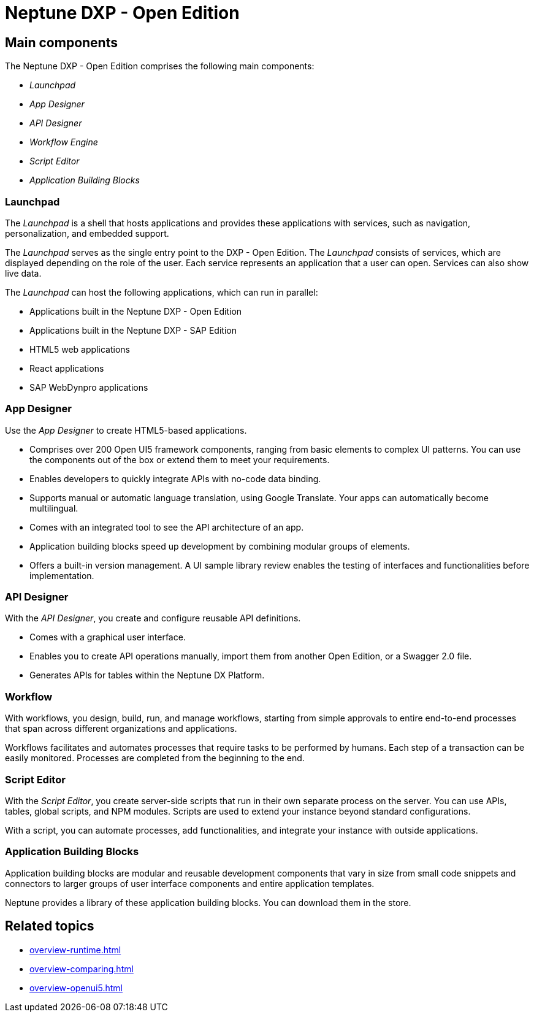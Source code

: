 =  Neptune DXP - Open Edition

////
- aufsplitten in mehrere Untertopics --> neue Zwischenüberschriften suchen für die Topics
- was genau will man aussagen? Als Einführung für Neueinsteiger?
- den UI5-Kram unten löschen? Oder ausgliedern?
-
////
== Main components
The Neptune DXP - Open Edition comprises the following main components:

* _Launchpad_
* _App Designer_
* _API Designer_
* _Workflow Engine_
* _Script Editor_
* _Application Building Blocks_
//* Adaptive Designer


=== Launchpad
The _Launchpad_ is a shell that hosts applications and provides these applications with services, such as navigation, personalization, and embedded support.

The _Launchpad_ serves as the single entry point to the DXP - Open Edition.
The _Launchpad_ consists of services, which are displayed depending on the role of the user.
Each service represents an application that a user can open. Services can also show live data.
//Input needed: Information about different user roles needed.

The _Launchpad_ can host the following applications, which can run in parallel:

* Applications built in the Neptune DXP - Open Edition
* Applications built in the Neptune DXP - SAP Edition
* HTML5 web applications
* React applications
* SAP WebDynpro applications

=== App Designer
Use the _App Designer_ to create HTML5-based applications.

* Comprises over 200 Open UI5 framework components, ranging from basic elements to complex UI patterns. You can use the components out of the box or extend them to meet your requirements.
* Enables developers to quickly integrate APIs with no-code data binding.
* Supports manual or automatic language translation, using Google Translate. Your apps can automatically become multilingual.
* Comes with an integrated tool to see the API architecture of an app.
* Application building blocks speed up development by combining modular groups of elements.
* Offers a built-in version management. A UI sample library review enables the testing of interfaces and functionalities before implementation.

=== API Designer
With the _API Designer_, you create and configure reusable API definitions.

* Comes with a graphical user interface.
* Enables you to create API operations manually, import them from another Open Edition, or a Swagger 2.0 file.
//Input needed: "another Open Edition", from another version of the Open Edition, from another application built with the Open Edition, or...?
* Generates APIs for tables within the Neptune DX Platform.

=== Workflow
With workflows, you design, build, run, and manage workflows, starting from simple approvals to entire end-to-end processes that span across different organizations and applications.

Workflows facilitates and automates processes that require tasks to be performed by humans.
Each step of a transaction can be easily monitored.
Processes are completed from the beginning to the end.

=== Script Editor
With the _Script Editor_, you create server-side scripts that run in their own separate process on the server.
You can use APIs, tables, global scripts, and NPM modules.
Scripts are used to extend your instance beyond standard configurations.

With a script, you can automate processes, add functionalities, and integrate your instance with outside applications.

=== Application Building Blocks
Application building blocks are modular and reusable development components that vary in size from small code snippets and connectors to larger groups of user interface components and entire application templates.

Neptune provides a library of these application building blocks. You can download them in the store.

== Related topics
* xref:overview-runtime.adoc[]
* xref:overview-comparing.adoc[]
* xref:overview-openui5.adoc[]